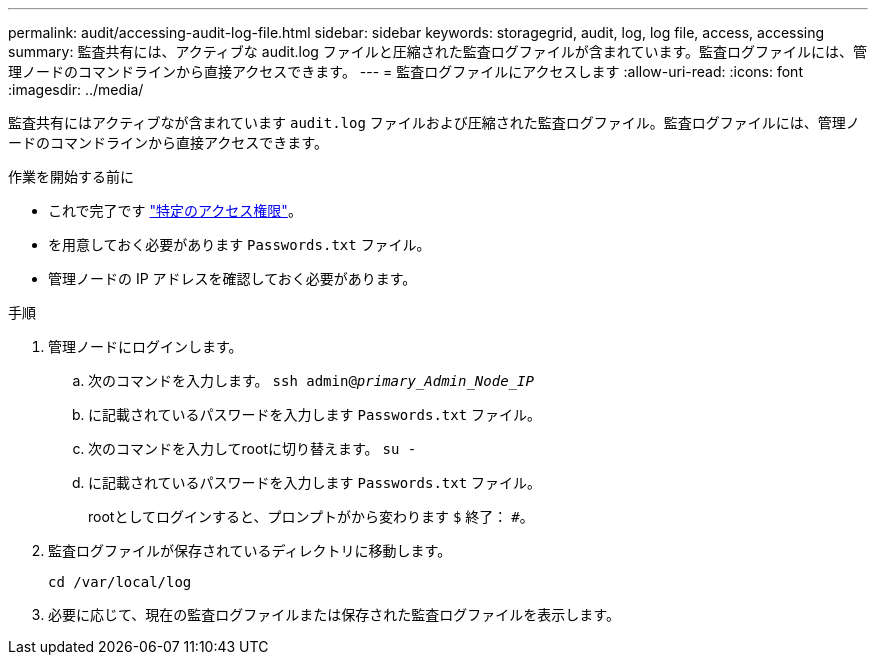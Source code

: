 ---
permalink: audit/accessing-audit-log-file.html 
sidebar: sidebar 
keywords: storagegrid, audit, log, log file, access, accessing 
summary: 監査共有には、アクティブな audit.log ファイルと圧縮された監査ログファイルが含まれています。監査ログファイルには、管理ノードのコマンドラインから直接アクセスできます。 
---
= 監査ログファイルにアクセスします
:allow-uri-read: 
:icons: font
:imagesdir: ../media/


[role="lead"]
監査共有にはアクティブなが含まれています `audit.log` ファイルおよび圧縮された監査ログファイル。監査ログファイルには、管理ノードのコマンドラインから直接アクセスできます。

.作業を開始する前に
* これで完了です link:../admin/admin-group-permissions.html["特定のアクセス権限"]。
* を用意しておく必要があります `Passwords.txt` ファイル。
* 管理ノードの IP アドレスを確認しておく必要があります。


.手順
. 管理ノードにログインします。
+
.. 次のコマンドを入力します。 `ssh admin@_primary_Admin_Node_IP_`
.. に記載されているパスワードを入力します `Passwords.txt` ファイル。
.. 次のコマンドを入力してrootに切り替えます。 `su -`
.. に記載されているパスワードを入力します `Passwords.txt` ファイル。
+
rootとしてログインすると、プロンプトがから変わります `$` 終了： `#`。



. 監査ログファイルが保存されているディレクトリに移動します。
+
`cd /var/local/log`

. 必要に応じて、現在の監査ログファイルまたは保存された監査ログファイルを表示します。

